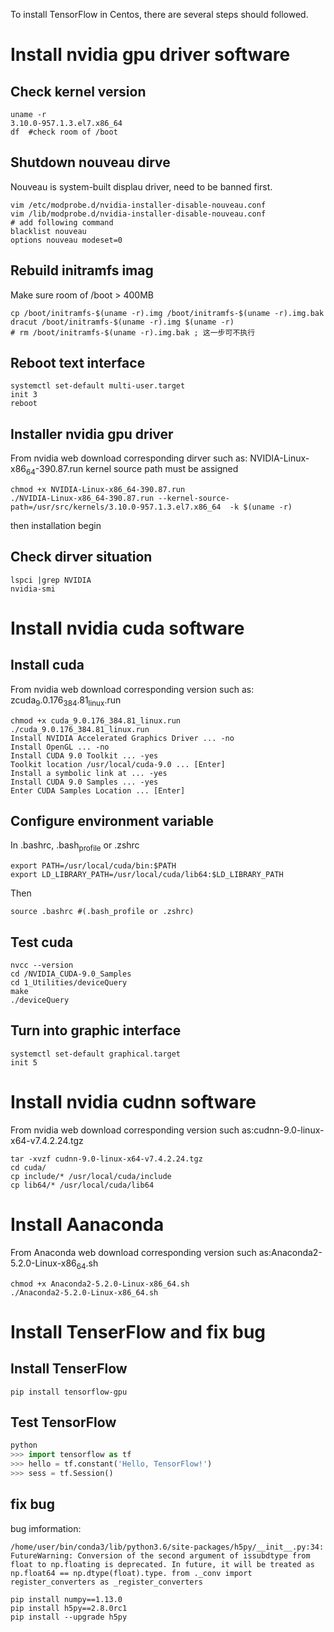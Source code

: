 To install TensorFlow in Centos, there are
several steps should followed.

* Install nvidia gpu driver software
** Check kernel version
#+BEGIN_SRC shell
  uname -r
  3.10.0-957.1.3.el7.x86_64
  df  #check room of /boot
#+END_SRC

** Shutdown nouveau dirve
Nouveau is system-built displau driver,
need to be banned first.
#+BEGIN_SRC shell
  vim /etc/modprobe.d/nvidia-installer-disable-nouveau.conf
  vim /lib/modprobe.d/nvidia-installer-disable-nouveau.conf
  # add following command
  blacklist nouveau
  options nouveau modeset=0
#+END_SRC

** Rebuild initramfs imag
Make sure room of /boot > 400MB
#+BEGIN_SRC shell
  cp /boot/initramfs-$(uname -r).img /boot/initramfs-$(uname -r).img.bak
  dracut /boot/initramfs-$(uname -r).img $(uname -r)
  # rm /boot/initramfs-$(uname -r).img.bak ; 这一步可不执行
#+END_SRC

** Reboot text interface
#+BEGIN_SRC shell
  systemctl set-default multi-user.target
  init 3
  reboot
#+END_SRC

** Installer nvidia gpu driver
From nvidia web download corresponding dirver
such as:  NVIDIA-Linux-x86_64-390.87.run
kernel source path must be assigned
#+BEGIN_SRC shell
  chmod +x NVIDIA-Linux-x86_64-390.87.run
  ./NVIDIA-Linux-x86_64-390.87.run --kernel-source-path=/usr/src/kernels/3.10.0-957.1.3.el7.x86_64  -k $(uname -r)
#+END_SRC
then installation begin

** Check dirver situation
#+BEGIN_SRC shell
  lspci |grep NVIDIA
  nvidia-smi
#+END_SRC

* Install nvidia cuda software
** Install cuda
From nvidia web download corresponding version
such as: zcuda_9.0.176_384.81_linux.run
#+BEGIN_SRC shell
  chmod +x cuda_9.0.176_384.81_linux.run
  ./cuda_9.0.176_384.81_linux.run
  Install NVIDIA Accelerated Graphics Driver ... -no
  Install OpenGL ... -no
  Install CUDA 9.0 Toolkit ... -yes
  Toolkit location /usr/local/cuda-9.0 ... [Enter]
  Install a symbolic link at ... -yes
  Install CUDA 9.0 Samples ... -yes
  Enter CUDA Samples Location ... [Enter]
#+END_SRC

** Configure environment variable
In .bashrc, .bash_profile or .zshrc
#+BEGIN_SRC shell
  export PATH=/usr/local/cuda/bin:$PATH
  export LD_LIBRARY_PATH=/usr/local/cuda/lib64:$LD_LIBRARY_PATH
#+END_SRC
Then
#+BEGIN_SRC shell
  source .bashrc #(.bash_profile or .zshrc)
#+END_SRC

** Test cuda
#+BEGIN_SRC shell
  nvcc --version
  cd /NVIDIA_CUDA-9.0_Samples
  cd 1_Utilities/deviceQuery
  make
  ./deviceQuery
#+END_SRC

** Turn into graphic interface
#+BEGIN_SRC shell
  systemctl set-default graphical.target
  init 5
#+END_SRC

* Install nvidia cudnn software
From nvidia web download corresponding version
such as:cudnn-9.0-linux-x64-v7.4.2.24.tgz
#+BEGIN_SRC shell
  tar -xvzf cudnn-9.0-linux-x64-v7.4.2.24.tgz
  cd cuda/
  cp include/* /usr/local/cuda/include
  cp lib64/* /usr/local/cuda/lib64
#+END_SRC

* Install Aanaconda
From Anaconda web download corresponding version
such as:Anaconda2-5.2.0-Linux-x86_64.sh
#+BEGIN_SRC shell
  chmod +x Anaconda2-5.2.0-Linux-x86_64.sh
  ./Anaconda2-5.2.0-Linux-x86_64.sh
#+END_SRC

* Install TenserFlow and fix bug
** Install TenserFlow
#+BEGIN_SRC shell
  pip install tensorflow-gpu
#+END_SRC

** Test TensorFlow
#+BEGIN_SRC python
python
>>> import tensorflow as tf
>>> hello = tf.constant('Hello, TensorFlow!')
>>> sess = tf.Session()
#+END_SRC

** fix bug

bug imformation:
#+BEGIN_SRC
 /home/user/bin/conda3/lib/python3.6/site-packages/h5py/__init__.py:34:
 FutureWarning: Conversion of the second argument of issubdtype from
 float to np.floating is deprecated. In future, it will be treated as
 np.float64 == np.dtype(float).type. from ._conv import
 register_converters as _register_converters
#+END_SRC

#+BEGIN_SRC shell
  pip install numpy==1.13.0
  pip install h5py==2.8.0rc1
  pip install --upgrade h5py
#+END_SRC
